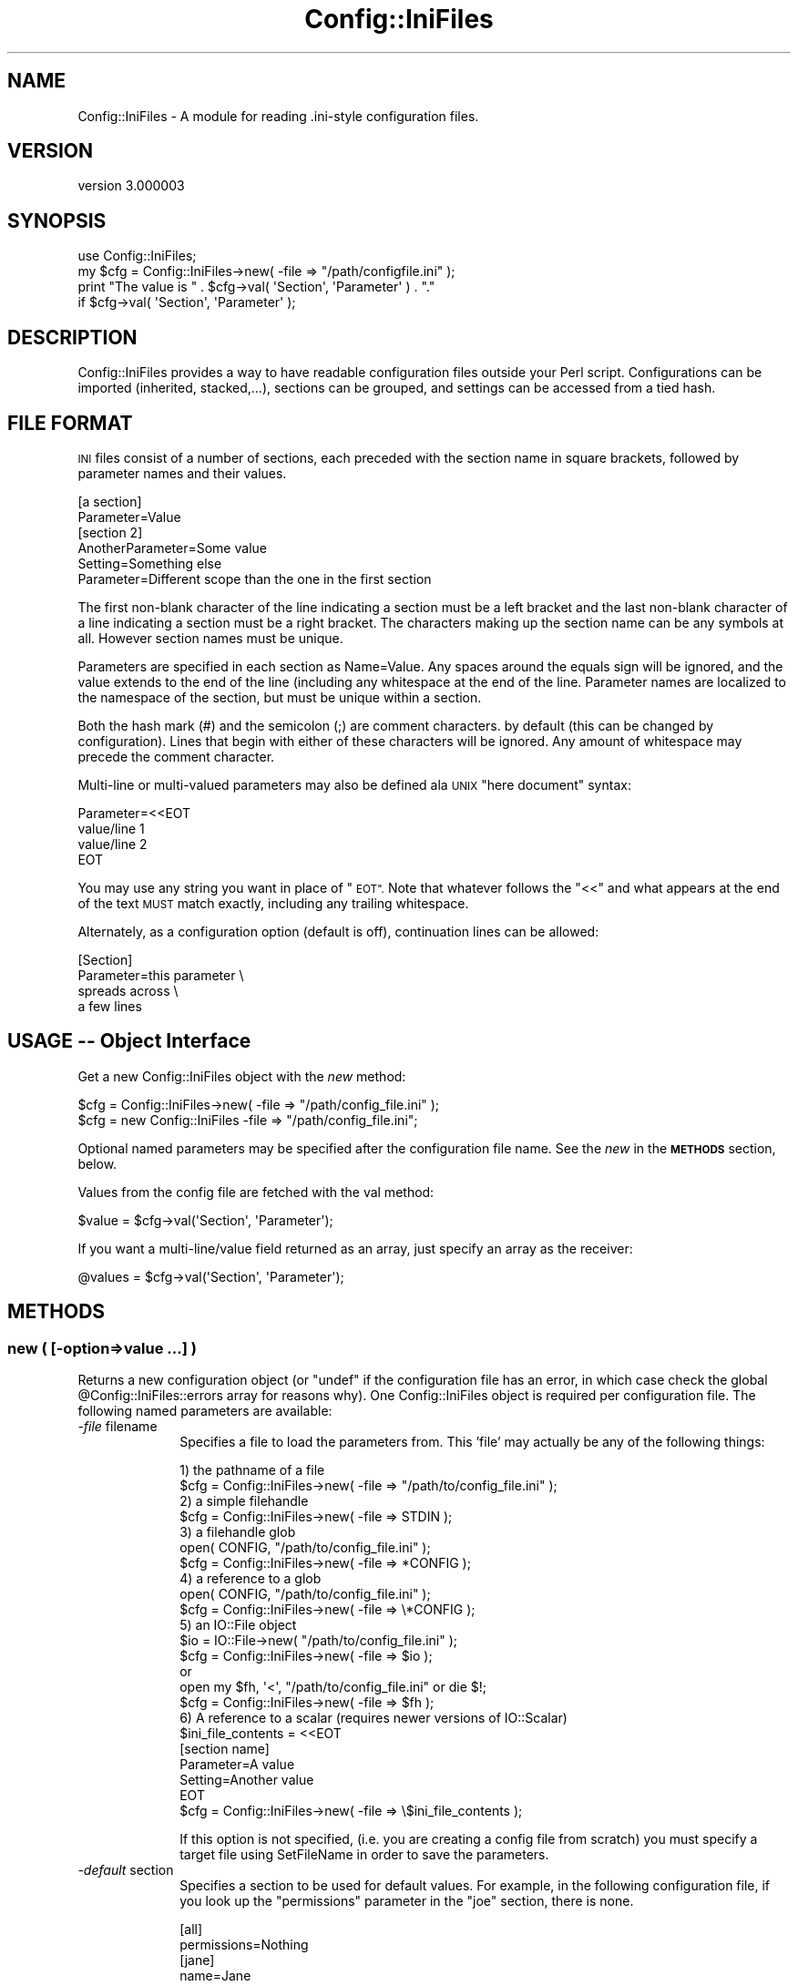 .\" Automatically generated by Pod::Man 4.10 (Pod::Simple 3.35)
.\"
.\" Standard preamble:
.\" ========================================================================
.de Sp \" Vertical space (when we can't use .PP)
.if t .sp .5v
.if n .sp
..
.de Vb \" Begin verbatim text
.ft CW
.nf
.ne \\$1
..
.de Ve \" End verbatim text
.ft R
.fi
..
.\" Set up some character translations and predefined strings.  \*(-- will
.\" give an unbreakable dash, \*(PI will give pi, \*(L" will give a left
.\" double quote, and \*(R" will give a right double quote.  \*(C+ will
.\" give a nicer C++.  Capital omega is used to do unbreakable dashes and
.\" therefore won't be available.  \*(C` and \*(C' expand to `' in nroff,
.\" nothing in troff, for use with C<>.
.tr \(*W-
.ds C+ C\v'-.1v'\h'-1p'\s-2+\h'-1p'+\s0\v'.1v'\h'-1p'
.ie n \{\
.    ds -- \(*W-
.    ds PI pi
.    if (\n(.H=4u)&(1m=24u) .ds -- \(*W\h'-12u'\(*W\h'-12u'-\" diablo 10 pitch
.    if (\n(.H=4u)&(1m=20u) .ds -- \(*W\h'-12u'\(*W\h'-8u'-\"  diablo 12 pitch
.    ds L" ""
.    ds R" ""
.    ds C` ""
.    ds C' ""
'br\}
.el\{\
.    ds -- \|\(em\|
.    ds PI \(*p
.    ds L" ``
.    ds R" ''
.    ds C`
.    ds C'
'br\}
.\"
.\" Escape single quotes in literal strings from groff's Unicode transform.
.ie \n(.g .ds Aq \(aq
.el       .ds Aq '
.\"
.\" If the F register is >0, we'll generate index entries on stderr for
.\" titles (.TH), headers (.SH), subsections (.SS), items (.Ip), and index
.\" entries marked with X<> in POD.  Of course, you'll have to process the
.\" output yourself in some meaningful fashion.
.\"
.\" Avoid warning from groff about undefined register 'F'.
.de IX
..
.nr rF 0
.if \n(.g .if rF .nr rF 1
.if (\n(rF:(\n(.g==0)) \{\
.    if \nF \{\
.        de IX
.        tm Index:\\$1\t\\n%\t"\\$2"
..
.        if !\nF==2 \{\
.            nr % 0
.            nr F 2
.        \}
.    \}
.\}
.rr rF
.\" ========================================================================
.\"
.IX Title "Config::IniFiles 3"
.TH Config::IniFiles 3 "2021-05-28" "perl v5.28.0" "User Contributed Perl Documentation"
.\" For nroff, turn off justification.  Always turn off hyphenation; it makes
.\" way too many mistakes in technical documents.
.if n .ad l
.nh
.SH "NAME"
Config::IniFiles \- A module for reading .ini\-style configuration files.
.SH "VERSION"
.IX Header "VERSION"
version 3.000003
.SH "SYNOPSIS"
.IX Header "SYNOPSIS"
.Vb 4
\&  use Config::IniFiles;
\&  my $cfg = Config::IniFiles\->new( \-file => "/path/configfile.ini" );
\&  print "The value is " . $cfg\->val( \*(AqSection\*(Aq, \*(AqParameter\*(Aq ) . "."
\&    if $cfg\->val( \*(AqSection\*(Aq, \*(AqParameter\*(Aq );
.Ve
.SH "DESCRIPTION"
.IX Header "DESCRIPTION"
Config::IniFiles provides a way to have readable configuration files outside
your Perl script. Configurations can be imported (inherited, stacked,...),
sections can be grouped, and settings can be accessed from a tied hash.
.SH "FILE FORMAT"
.IX Header "FILE FORMAT"
\&\s-1INI\s0 files consist of a number of sections, each preceded with the
section name in square brackets, followed by parameter names and
their values.
.PP
.Vb 2
\&  [a section]
\&  Parameter=Value
\&
\&  [section 2]
\&  AnotherParameter=Some value
\&  Setting=Something else
\&  Parameter=Different scope than the one in the first section
.Ve
.PP
The first non-blank character of the line indicating a section must
be a left bracket and the last non-blank character of a line indicating
a section must be a right bracket. The characters making up the section
name can be any symbols at all. However section names must be unique.
.PP
Parameters are specified in each section as Name=Value.  Any spaces
around the equals sign will be ignored, and the value extends to the
end of the line (including any whitespace at the end of the line.
Parameter names are localized to the namespace of the section, but must
be unique within a section.
.PP
Both the hash mark (#) and the semicolon (;) are comment characters.
by default (this can be changed by configuration). Lines that begin with
either of these characters will be ignored. Any amount of whitespace may
precede the comment character.
.PP
Multi-line or multi-valued parameters may also be defined ala \s-1UNIX\s0
\&\*(L"here document\*(R" syntax:
.PP
.Vb 4
\&  Parameter=<<EOT
\&  value/line 1
\&  value/line 2
\&  EOT
.Ve
.PP
You may use any string you want in place of \*(L"\s-1EOT\*(R".\s0 Note that whatever
follows the \*(L"<<\*(R" and what appears at the end of the text \s-1MUST\s0 match
exactly, including any trailing whitespace.
.PP
Alternately, as a configuration option (default is off), continuation
lines can be allowed:
.PP
.Vb 4
\&  [Section]
\&  Parameter=this parameter \e
\&    spreads across \e
\&    a few lines
.Ve
.SH "USAGE \*(-- Object Interface"
.IX Header "USAGE Object Interface"
Get a new Config::IniFiles object with the \fInew\fR method:
.PP
.Vb 2
\&  $cfg = Config::IniFiles\->new( \-file => "/path/config_file.ini" );
\&  $cfg = new Config::IniFiles \-file => "/path/config_file.ini";
.Ve
.PP
Optional named parameters may be specified after the configuration
file name. See the \fInew\fR in the \fB\s-1METHODS\s0\fR section, below.
.PP
Values from the config file are fetched with the val method:
.PP
.Vb 1
\&  $value = $cfg\->val(\*(AqSection\*(Aq, \*(AqParameter\*(Aq);
.Ve
.PP
If you want a multi\-line/value field returned as an array, just
specify an array as the receiver:
.PP
.Vb 1
\&  @values = $cfg\->val(\*(AqSection\*(Aq, \*(AqParameter\*(Aq);
.Ve
.SH "METHODS"
.IX Header "METHODS"
.SS "new ( [\-option=>value ...] )"
.IX Subsection "new ( [-option=>value ...] )"
Returns a new configuration object (or \*(L"undef\*(R" if the configuration
file has an error, in which case check the global \f(CW@Config::IniFiles::errors\fR
array for reasons why). One Config::IniFiles object is required per configuration
file. The following named parameters are available:
.IP "\fI\-file\fR  filename" 10
.IX Item "-file filename"
Specifies a file to load the parameters from. This 'file' may actually be
any of the following things:
.Sp
.Vb 1
\&  1) the pathname of a file
\&
\&    $cfg = Config::IniFiles\->new( \-file => "/path/to/config_file.ini" );
\&
\&  2) a simple filehandle
\&
\&    $cfg = Config::IniFiles\->new( \-file => STDIN );
\&
\&  3) a filehandle glob
\&
\&    open( CONFIG, "/path/to/config_file.ini" );
\&    $cfg = Config::IniFiles\->new( \-file => *CONFIG );
\&
\&  4) a reference to a glob
\&
\&    open( CONFIG, "/path/to/config_file.ini" );
\&    $cfg = Config::IniFiles\->new( \-file => \e*CONFIG );
\&
\&  5) an IO::File object
\&
\&    $io = IO::File\->new( "/path/to/config_file.ini" );
\&    $cfg = Config::IniFiles\->new( \-file => $io );
\&
\&  or
\&
\&    open my $fh, \*(Aq<\*(Aq, "/path/to/config_file.ini" or die $!;
\&    $cfg = Config::IniFiles\->new( \-file => $fh );
\&
\&  6) A reference to a scalar (requires newer versions of IO::Scalar)
\&
\&    $ini_file_contents = <<EOT
\&    [section name]
\&    Parameter=A value
\&    Setting=Another value
\&    EOT
\&
\&    $cfg = Config::IniFiles\->new( \-file => \e$ini_file_contents );
.Ve
.Sp
If this option is not specified, (i.e. you are creating a config file from scratch)
you must specify a target file using SetFileName in order to save the parameters.
.IP "\fI\-default\fR section" 10
.IX Item "-default section"
Specifies a section to be used for default values. For example, in the
following configuration file, if you look up the \*(L"permissions\*(R" parameter
in the \*(L"joe\*(R" section, there is none.
.Sp
.Vb 2
\&   [all]
\&   permissions=Nothing
\&
\&   [jane]
\&   name=Jane
\&   permissions=Open files
\&
\&   [joe]
\&   name=Joseph
.Ve
.Sp
If you create your Config::IniFiles object with a default section of \*(L"all\*(R" like this:
.Sp
.Vb 1
\&   $cfg = Config::IniFiles\->new( \-file => "file.ini", \-default => "all" );
.Ve
.Sp
Then requesting a value for a \*(L"permissions\*(R" in the [joe] section will
check for a value from [all] before returning undef.
.Sp
.Vb 1
\&   $permissions = $cfg\->val( "joe", "permissions");   // returns "Nothing"
.Ve
.IP "\fI\-fallback\fR section" 10
.IX Item "-fallback section"
Specifies a section to be used for parameters outside a section. Default is none.
Without \-fallback specified (which is the default), reading a configuration file
which has a parameter outside a section will fail. With this set to, say,
\&\*(L"\s-1GENERAL\*(R",\s0 this configuration:
.Sp
.Vb 1
\&   wrong=wronger
\&
\&   [joe]
\&   name=Joseph
.Ve
.Sp
will be assumed as:
.Sp
.Vb 2
\&   [GENERAL]
\&   wrong=wronger
\&
\&   [joe]
\&   name=Joseph
.Ve
.Sp
Note that Config::IniFiles will also omit the fallback section header when
outputting such configuration.
.IP "\fI\-nocase\fR 0|1" 10
.IX Item "-nocase 0|1"
Set \-nocase => 1 to handle the config file in a case-insensitive
manner (case in values is preserved, however).  By default, config
files are case-sensitive (i.e., a section named 'Test' is not the same
as a section named 'test').  Note that there is an added overhead for
turning off case sensitivity.
.IP "\fI\-import\fR object" 10
.IX Item "-import object"
This allows you to import or inherit existing setting from another
Config::IniFiles object. When importing settings from another object,
sections with the same name will be merged and parameters that are
defined in both the imported object and the \fI\-file\fR will take the
value of given in the \fI\-file\fR.
.Sp
If a \fI\-default\fR section is also given on this call, and it does not
coincide with the default of the imported object, the new default
section will be used instead. If no \fI\-default\fR section is given,
then the default of the imported object will be used.
.IP "\fI\-allowcontinue\fR 0|1" 10
.IX Item "-allowcontinue 0|1"
Set \-allowcontinue => 1 to enable continuation lines in the config file.
i.e. if a line ends with a backslash \f(CW\*(C`\e\*(C'\fR, then the following line is
appended to the parameter value, dropping the backslash and the newline
character(s).
.Sp
Default behavior is to keep a trailing backslash \f(CW\*(C`\e\*(C'\fR as a parameter
value. Note that continuation cannot be mixed with the \*(L"here\*(R" value
syntax.
.IP "\fI\-allowempty\fR 0|1" 10
.IX Item "-allowempty 0|1"
If set to 1, then empty files are allowed at ReadConfig
time. If set to 0 (the default), an empty configuration file is considered
an error.
.IP "\fI\-negativedeltas\fR 0|1" 10
.IX Item "-negativedeltas 0|1"
If set to 1 (the default if importing this object from another one),
parses and honors lines of the following form in the configuration
file:
.Sp
.Vb 1
\&  ; [somesection] is deleted
.Ve
.Sp
or
.Sp
.Vb 2
\&  [inthissection]
\&  ; thisparameter is deleted
.Ve
.Sp
If set to 0 (the default if not importing), these comments are treated
like ordinary ones.
.Sp
The WriteConfig1)> form will output such
comments to indicate deleted sections or parameters. This way,
reloading a delta file using the same imported object produces the
same results in memory again. See \*(L" \s-1DELTA FEATURES\*(R"\s0 in \s-1IMPORT\s0  for more
details.
.IP "\fI\-commentchar\fR 'char'" 10
.IX Item "-commentchar 'char'"
The default comment character is \f(CW\*(C`#\*(C'\fR. You may change this by specifying
this option to another character. This can be any character except
alphanumeric characters, square brackets or the \*(L"equal\*(R" sign.
.IP "\fI\-allowedcommentchars\fR 'chars'" 10
.IX Item "-allowedcommentchars 'chars'"
Allowed default comment characters are \f(CW\*(C`#\*(C'\fR and \f(CW\*(C`;\*(C'\fR. By specifying this
option you may change the range of characters that are used to denote a
comment line to include any set of characters
.Sp
Note: that the character specified by \fB\-commentchar\fR (see above) is
\&\fIalways\fR part of the allowed comment characters.
.Sp
Note 2: The given string is evaluated as a regular expression character
class, so '\e' must be escaped if you wish to use it.
.IP "\fI\-reloadwarn\fR 0|1" 10
.IX Item "-reloadwarn 0|1"
Set \-reloadwarn => 1 to enable a warning message (output to \s-1STDERR\s0)
whenever the config file is reloaded.  The reload message is of the
form:
.Sp
.Vb 1
\&  PID <PID> reloading config file <file> at YYYY.MM.DD HH:MM:SS
.Ve
.Sp
Default behavior is to not warn (i.e. \-reloadwarn => 0).
.Sp
This is generally only useful when using Config::IniFiles in a server
or daemon application. The application is still responsible for determining
when the object is to be reloaded.
.IP "\fI\-nomultiline\fR 0|1" 10
.IX Item "-nomultiline 0|1"
Set \-nomultiline => 1 to output multi-valued parameter as:
.Sp
.Vb 2
\& param=value1
\& param=value2
.Ve
.Sp
instead of the default:
.Sp
.Vb 4
\& param=<<EOT
\& value1
\& value2
\& EOT
.Ve
.Sp
As the latter might not be compatible with all applications.
.IP "\fI\-handle_trailing_comment\fR 0|1" 10
.IX Item "-handle_trailing_comment 0|1"
Set \-handle_trailing_comment => 1 to enable support of parameter trailing
comments.
.Sp
For example, if we have a parameter line like this:
.Sp
.Vb 1
\& param1=value1;comment1
.Ve
.Sp
by default, handle_trailing_comment will be set to \fB0\fR, and we will get
\&\fIvalue1;comment1\fR as the value of \fIparam1\fR. If we have
\&\-handle_trailing_comment set to \fB1\fR, then we will get \fIvalue1\fR
as the value for \fIparam1\fR, and \fIcomment1\fR as the trailing comment of
\&\fIparam1\fR.
.Sp
Set and get methods for trailing comments are provided as
\&\*(L"SetParameterTrailingComment\*(R" and \*(L"GetParameterTrailingComment\*(R".
.IP "\fI\-php_compat\fR 0|1" 10
.IX Item "-php_compat 0|1"
Set \-php_compat => 1 to enable support for \s-1PHP\s0 like configfiles.
.Sp
The differences between parse_ini_file and Config::IniFiles are:
.Sp
.Vb 5
\& # parse_ini_file
\& [group]
\& val1="value"
\& val2[]=1
\& val2[]=2
\&
\& vs
\&
\& # Config::IniFiles
\& [group]
\& val1=value
\& val2=1
\& val2=2
.Ve
.Sp
This option only affect parsing, not writing new configfiles.
.Sp
Some features from parse_ini_file are not compatible:
.Sp
.Vb 3
\& [group]
\& val1="val"\*(Aque\*(Aq
\& val1[key]=1
.Ve
.ie n .SS "val ($section, $parameter [, $default] )"
.el .SS "val ($section, \f(CW$parameter\fP [, \f(CW$default\fP] )"
.IX Subsection "val ($section, $parameter [, $default] )"
Returns the value of the specified parameter (\f(CW$parameter\fR) in section
\&\f(CW$section\fR, returns undef (or \f(CW$default\fR if specified) if no section or
no parameter for the given section exists.
.PP
If you want a multi\-line/value field returned as an array, just
specify an array as the receiver:
.PP
.Vb 1
\&  @values = $cfg\->val(\*(AqSection\*(Aq, \*(AqParameter\*(Aq);
.Ve
.PP
A multi\-line/value field that is returned in a scalar context will be
joined using $/ (input record separator, default is \en) if defined,
otherwise the values will be joined using \en.
.ie n .SS "exists($section, $parameter)"
.el .SS "exists($section, \f(CW$parameter\fP)"
.IX Subsection "exists($section, $parameter)"
True if and only if there exists a section \f(CW$section\fR, with
a parameter \f(CW$parameter\fR inside, not counting default values.
.ie n .SS "push ($section, $parameter, $value, [ $value2, ...])"
.el .SS "push ($section, \f(CW$parameter\fP, \f(CW$value\fP, [ \f(CW$value2\fP, ...])"
.IX Subsection "push ($section, $parameter, $value, [ $value2, ...])"
Pushes new values at the end of existing value(s) of parameter
\&\f(CW$parameter\fR in section \f(CW$section\fR.  See below for methods to write
the new configuration back out to a file.
.PP
You may not set a parameter that didn't exist in the original
configuration file.  \fBpush\fR will return \fIundef\fR if this is
attempted. See \fBnewval\fR below to do this. Otherwise, it returns 1.
.ie n .SS "setval ($section, $parameter, $value, [ $value2, ... ])"
.el .SS "setval ($section, \f(CW$parameter\fP, \f(CW$value\fP, [ \f(CW$value2\fP, ... ])"
.IX Subsection "setval ($section, $parameter, $value, [ $value2, ... ])"
Sets the value of parameter \f(CW$parameter\fR in section \f(CW$section\fR to
\&\f(CW$value\fR (or to a set of values).  See below for methods to write
the new configuration back out to a file.
.PP
You may not set a parameter that didn't exist in the original
configuration file.  \fBsetval\fR will return \fIundef\fR if this is
attempted. See \fBnewval\fR below to do this. Otherwise, it returns 1.
.ie n .SS "newval($section, $parameter, $value [, $value2, ...])"
.el .SS "newval($section, \f(CW$parameter\fP, \f(CW$value\fP [, \f(CW$value2\fP, ...])"
.IX Subsection "newval($section, $parameter, $value [, $value2, ...])"
Assigns a new value, \f(CW$value\fR (or set of values) to the
parameter \f(CW$parameter\fR in section \f(CW$section\fR in the configuration
file.
.ie n .SS "delval($section, $parameter)"
.el .SS "delval($section, \f(CW$parameter\fP)"
.IX Subsection "delval($section, $parameter)"
Deletes the specified parameter from the configuration file
.SS "ReadConfig"
.IX Subsection "ReadConfig"
Forces the configuration file to be re-read. Returns undef if the
file can not be opened, no filename was defined (with the \f(CW\*(C`\-file\*(C'\fR
option) when the object was constructed, or an error occurred while
reading.
.PP
If an error occurs while parsing the \s-1INI\s0 file the \f(CW@Config::IniFiles::errors\fR
array will contain messages that might help you figure out where the
problem is in the file.
.SS "Sections"
.IX Subsection "Sections"
Returns an array containing section names in the configuration file.
If the \fInocase\fR option was turned on when the config object was
created, the section names will be returned in lowercase.
.ie n .SS "SectionExists ( $sect_name )"
.el .SS "SectionExists ( \f(CW$sect_name\fP )"
.IX Subsection "SectionExists ( $sect_name )"
Returns 1 if the specified section exists in the \s-1INI\s0 file, 0 otherwise (undefined if section_name is not defined).
.ie n .SS "AddSection ( $sect_name )"
.el .SS "AddSection ( \f(CW$sect_name\fP )"
.IX Subsection "AddSection ( $sect_name )"
Ensures that the named section exists in the \s-1INI\s0 file. If the section already
exists, nothing is done. In this case, the \*(L"new\*(R" section will possibly contain
data already.
.PP
If you really need to have a new section with no parameters in it, check that
the name that you're adding isn't in the list of sections already.
.ie n .SS "DeleteSection ( $sect_name )"
.el .SS "DeleteSection ( \f(CW$sect_name\fP )"
.IX Subsection "DeleteSection ( $sect_name )"
Completely removes the entire section from the configuration.
.ie n .SS "RenameSection ( $old_section_name, $new_section_name, $include_groupmembers)"
.el .SS "RenameSection ( \f(CW$old_section_name\fP, \f(CW$new_section_name\fP, \f(CW$include_groupmembers\fP)"
.IX Subsection "RenameSection ( $old_section_name, $new_section_name, $include_groupmembers)"
Renames a section if it does not already exist, optionally including groupmembers
.ie n .SS "CopySection ( $old_section_name, $new_section_name, $include_groupmembers)"
.el .SS "CopySection ( \f(CW$old_section_name\fP, \f(CW$new_section_name\fP, \f(CW$include_groupmembers\fP)"
.IX Subsection "CopySection ( $old_section_name, $new_section_name, $include_groupmembers)"
Copies one section to another optionally including groupmembers
.SS "Parameters ($sect_name)"
.IX Subsection "Parameters ($sect_name)"
Returns an array containing the parameters contained in the specified
section.
.SS "Groups"
.IX Subsection "Groups"
Returns an array containing the names of available groups.
.PP
Groups are specified in the config file as new sections of the form
.PP
.Vb 1
\&  [GroupName MemberName]
.Ve
.PP
This is useful for building up lists.  Note that parameters within a
\&\*(L"member\*(R" section are referenced normally (i.e., the section name is
still \*(L"Groupname Membername\*(R", including the space) \- the concept of
Groups is to aid people building more complex configuration files.
.ie n .SS "SetGroupMember ( $sect )"
.el .SS "SetGroupMember ( \f(CW$sect\fP )"
.IX Subsection "SetGroupMember ( $sect )"
Makes sure that the specified section is a member of the appropriate group.
.PP
Only intended for use in newval.
.ie n .SS "RemoveGroupMember ( $sect )"
.el .SS "RemoveGroupMember ( \f(CW$sect\fP )"
.IX Subsection "RemoveGroupMember ( $sect )"
Makes sure that the specified section is no longer a member of the
appropriate group. Only intended for use in DeleteSection.
.SS "GroupMembers ($group)"
.IX Subsection "GroupMembers ($group)"
Returns an array containing the members of specified \f(CW$group\fR. Each element
of the array is a section name. For example, given the sections
.PP
.Vb 2
\&  [Group Element 1]
\&  ...
\&
\&  [Group Element 2]
\&  ...
.Ve
.PP
GroupMembers would return (\*(L"Group Element 1\*(R", \*(L"Group Element 2\*(R").
.SS "SetWriteMode ($mode)"
.IX Subsection "SetWriteMode ($mode)"
Sets the mode (permissions) to use when writing the \s-1INI\s0 file.
.PP
\&\f(CW$mode\fR must be a string representation of the octal mode.
.SS "GetWriteMode ($mode)"
.IX Subsection "GetWriteMode ($mode)"
Gets the current mode (permissions) to use when writing the \s-1INI\s0 file.
.PP
\&\f(CW$mode\fR is a string representation of the octal mode.
.ie n .SS "WriteConfig ($filename [, %options])"
.el .SS "WriteConfig ($filename [, \f(CW%options\fP])"
.IX Subsection "WriteConfig ($filename [, %options])"
Writes out a new copy of the configuration file.  A temporary file
is written out and then renamed to the specified filename.  Also see
\&\fB\s-1BUGS\s0\fR below.
.PP
If \f(CW\*(C`\-delta\*(C'\fR is set to a true value in \f(CW%options\fR, and this object was
imported from another (see \*(L"new\*(R"), only the differences between this
object and the imported one will be recorded. Negative deltas will be
encoded into comments, so that a subsequent invocation of \fI\f(BInew()\fI\fR
with the same imported object produces the same results (see the
\&\fI\-negativedeltas\fR option in \*(L"new\*(R").
.PP
\&\f(CW%options\fR is not required.
.PP
Returns true on success, \f(CW\*(C`undef\*(C'\fR on failure.
.SS "RewriteConfig"
.IX Subsection "RewriteConfig"
Same as WriteConfig, but specifies that the original configuration
file should be rewritten.
.SS "GetFileName"
.IX Subsection "GetFileName"
Returns the filename associated with this \s-1INI\s0 file.
.PP
If no filename has been specified, returns undef.
.SS "SetFileName ($filename)"
.IX Subsection "SetFileName ($filename)"
If you created the Config::IniFiles object without initialising from
a file, or if you just want to change the name of the file to use for
ReadConfig/RewriteConfig from now on, use this method.
.PP
Returns \f(CW$filename\fR if that was a valid name, undef otherwise.
.ie n .SS "$ini\->OutputConfigToFileHandle($fh, $delta)"
.el .SS "\f(CW$ini\fP\->OutputConfigToFileHandle($fh, \f(CW$delta\fP)"
.IX Subsection "$ini->OutputConfigToFileHandle($fh, $delta)"
Writes OutputConfig to the \f(CW$fh\fR filehandle. \f(CW$delta\fR should be set to 1
1 if writing only delta. This is a newer and safer version of
\&\f(CW\*(C`OutputConfig()\*(C'\fR and one is encouraged to use it instead.
.ie n .SS "$ini\->OutputConfig($delta)"
.el .SS "\f(CW$ini\fP\->OutputConfig($delta)"
.IX Subsection "$ini->OutputConfig($delta)"
Writes OutputConfig to \s-1STDOUT.\s0 Use \fBselect()\fR to redirect \s-1STDOUT\s0 to
the output target before calling this function. Optional argument
should be set to 1 if writing only a delta. Also see OutputConfigToFileHandle
.ie n .SS "SetSectionComment($section, @comment)"
.el .SS "SetSectionComment($section, \f(CW@comment\fP)"
.IX Subsection "SetSectionComment($section, @comment)"
Sets the comment for section \f(CW$section\fR to the lines contained in \f(CW@comment\fR.
.PP
Each comment line will be prepended with the comment character (default
is \f(CW\*(C`#\*(C'\fR) if it doesn't already have a comment character (ie: if the
line does not start with whitespace followed by an allowed comment
character, default is \f(CW\*(C`#\*(C'\fR and \f(CW\*(C`;\*(C'\fR).
.PP
To clear a section comment, use DeleteSectionComment ($section)
.SS "GetSectionComment ($section)"
.IX Subsection "GetSectionComment ($section)"
Returns a list of lines, being the comment attached to section \f(CW$section\fR. In
scalar context, returns a string containing the lines of the comment separated
by newlines.
.PP
The lines are presented as-is, with whatever comment character was originally
used on that line.
.SS "DeleteSectionComment ($section)"
.IX Subsection "DeleteSectionComment ($section)"
Removes the comment for the specified section.
.ie n .SS "SetParameterComment ($section, $parameter, @comment)"
.el .SS "SetParameterComment ($section, \f(CW$parameter\fP, \f(CW@comment\fP)"
.IX Subsection "SetParameterComment ($section, $parameter, @comment)"
Sets the comment attached to a particular parameter.
.PP
Any line of \f(CW@comment\fR that does not have a comment character will be
prepended with one. See \*(L"SetSectionComment($section, \f(CW@comment\fR)\*(R" above
.ie n .SS "GetParameterComment ($section, $parameter)"
.el .SS "GetParameterComment ($section, \f(CW$parameter\fP)"
.IX Subsection "GetParameterComment ($section, $parameter)"
Gets the comment attached to a parameter. In list context returns all
comments \- in scalar context returns them joined by newlines.
.ie n .SS "DeleteParameterComment ($section, $parameter)"
.el .SS "DeleteParameterComment ($section, \f(CW$parameter\fP)"
.IX Subsection "DeleteParameterComment ($section, $parameter)"
Deletes the comment attached to a parameter.
.ie n .SS "GetParameterEOT ($section, $parameter)"
.el .SS "GetParameterEOT ($section, \f(CW$parameter\fP)"
.IX Subsection "GetParameterEOT ($section, $parameter)"
Accessor method for the \s-1EOT\s0 text (in fact, style) of the specified parameter. If any text is used as an \s-1EOT\s0 mark, this will be returned. If the parameter was not recorded using \s-1HERE\s0 style multiple lines, GetParameterEOT returns undef.
.ie n .SS "$cfg\->SetParameterEOT ($section, $parameter, $EOT)"
.el .SS "\f(CW$cfg\fP\->SetParameterEOT ($section, \f(CW$parameter\fP, \f(CW$EOT\fP)"
.IX Subsection "$cfg->SetParameterEOT ($section, $parameter, $EOT)"
Accessor method for the \s-1EOT\s0 text for the specified parameter. Sets the \s-1HERE\s0 style marker text to the value \f(CW$EOT\fR. Once the \s-1EOT\s0 text is set, that parameter will be saved in \s-1HERE\s0 style.
.PP
To un-set the \s-1EOT\s0 text, use DeleteParameterEOT ($section, \f(CW$parameter\fR).
.ie n .SS "DeleteParameterEOT ($section, $parameter)"
.el .SS "DeleteParameterEOT ($section, \f(CW$parameter\fP)"
.IX Subsection "DeleteParameterEOT ($section, $parameter)"
Removes the \s-1EOT\s0 marker for the given section and parameter.
When writing a configuration file, if no \s-1EOT\s0 marker is defined
then \*(L"\s-1EOT\*(R"\s0 is used.
.ie n .SS "SetParameterTrailingComment ($section, $parameter, $cmt)"
.el .SS "SetParameterTrailingComment ($section, \f(CW$parameter\fP, \f(CW$cmt\fP)"
.IX Subsection "SetParameterTrailingComment ($section, $parameter, $cmt)"
Set the end trailing comment for the given section and parameter.
If there is a old comment for the parameter, it will be
overwritten by the new one.
.PP
If there is a new parameter trailing comment to be added, the
value should be added first.
.ie n .SS "GetParameterTrailingComment ($section, $parameter)"
.el .SS "GetParameterTrailingComment ($section, \f(CW$parameter\fP)"
.IX Subsection "GetParameterTrailingComment ($section, $parameter)"
An accessor method to read the trailing comment after the parameter.
The trailing comment will be returned if there is one. A null string
will be returned if the parameter exists but there is no comment for it.
otherwise, undef will be returned.
.SS "Delete"
.IX Subsection "Delete"
Deletes the entire configuration file in memory.
.SH "USAGE \*(-- Tied Hash"
.IX Header "USAGE Tied Hash"
.ie n .SS "tie %ini, 'Config::IniFiles', (\-file=>$filename, [\-option=>value ...] )"
.el .SS "tie \f(CW%ini\fP, 'Config::IniFiles', (\-file=>$filename, [\-option=>value ...] )"
.IX Subsection "tie %ini, 'Config::IniFiles', (-file=>$filename, [-option=>value ...] )"
Using \f(CW\*(C`tie\*(C'\fR, you can tie a hash to a \fBConfig::IniFiles\fR object. This creates a new
object which you can access through your hash, so you use this instead of the
\&\fBnew\fR method. This actually creates a hash of hashes to access the values in
the \s-1INI\s0 file. The options you provide through \f(CW\*(C`tie\*(C'\fR are the same as given for
the \fBnew\fR method, above.
.PP
Here's an example:
.PP
.Vb 1
\&  use Config::IniFiles;
\&
\&  my %ini;
\&  tie %ini, \*(AqConfig::IniFiles\*(Aq, ( \-file => "/path/configfile.ini" );
\&
\&  print "We have $ini{Section}{Parameter}." if $ini{Section}{Parameter};
.Ve
.PP
Accessing and using the hash works just like accessing a regular hash and
many of the object methods are made available through the hash interface.
.PP
For those methods that do not coincide with the hash paradigm, you can use
the Perl \f(CW\*(C`tied\*(C'\fR function to get at the underlying object tied to the hash
and call methods on that object. For example, to write the hash out to a new
ini file, you would do something like this:
.PP
.Vb 2
\&  tied( %ini )\->WriteConfig( "/newpath/newconfig.ini" ) ||
\&    die "Could not write settings to new file.";
.Ve
.ie n .SS "$val = $ini{$section}{$parameter}"
.el .SS "\f(CW$val\fP = \f(CW$ini\fP{$section}{$parameter}"
.IX Subsection "$val = $ini{$section}{$parameter}"
Returns the value of \f(CW$parameter\fR in \f(CW$section\fR.
.PP
Multiline values accessed through a hash will be returned
as a list in list context and a concatenated value in scalar
context.
.ie n .SS "$ini{$section}{$parameter} = $value;"
.el .SS "\f(CW$ini\fP{$section}{$parameter} = \f(CW$value\fP;"
.IX Subsection "$ini{$section}{$parameter} = $value;"
Sets the value of \f(CW$parameter\fR in \f(CW$section\fR to \f(CW$value\fR.
.PP
To set a multiline or multi-value parameter just assign an
array reference to the hash entry, like this:
.PP
.Vb 1
\& $ini{$section}{$parameter} = [$value1, $value2, ...];
.Ve
.PP
If the parameter did not exist in the original file, it will
be created. However, Perl does not seem to extend autovivification
to tied hashes. That means that if you try to say
.PP
.Vb 1
\&  $ini{new_section}{new_paramters} = $val;
.Ve
.PP
and the section 'new_section' does not exist, then Perl won't
properly create it. In order to work around this you will need
to create a hash reference in that section and then assign the
parameter value. Something like this should do nicely:
.PP
.Vb 2
\&  $ini{new_section} = {};
\&  $ini{new_section}{new_paramters} = $val;
.Ve
.ie n .SS "%hash = %{$ini{$section}}"
.el .SS "\f(CW%hash\fP = %{$ini{$section}}"
.IX Subsection "%hash = %{$ini{$section}}"
Using the tie interface, you can copy whole sections of the
ini file into another hash. Note that this makes a copy of
the entire section. The new hash in no longer tied to the
ini file, In particular, this means \-default and \-nocase
settings will not apply to \f(CW%hash\fR.
.ie n .SS "$ini{$section} = {}; %{$ini{$section}} = %parameters;"
.el .SS "\f(CW$ini\fP{$section} = {}; %{$ini{$section}} = \f(CW%parameters\fP;"
.IX Subsection "$ini{$section} = {}; %{$ini{$section}} = %parameters;"
Through the hash interface, you have the ability to replace
the entire section with a new set of parameters. This call
will fail, however, if the argument passed in \s-1NOT\s0 a hash
reference. You must use both lines, as shown above so that
Perl recognizes the section as a hash reference context
before COPYing over the values from your \f(CW%parameters\fR hash.
.ie n .SS "delete $ini{$section}{$parameter}"
.el .SS "delete \f(CW$ini\fP{$section}{$parameter}"
.IX Subsection "delete $ini{$section}{$parameter}"
When tied to a hash, you can use the Perl \f(CW\*(C`delete\*(C'\fR function
to completely remove a parameter from a section.
.ie n .SS "delete $ini{$section}"
.el .SS "delete \f(CW$ini\fP{$section}"
.IX Subsection "delete $ini{$section}"
The tied interface also allows you to delete an entire
section from the ini file using the Perl \f(CW\*(C`delete\*(C'\fR function.
.ie n .SS "%ini = ();"
.el .SS "\f(CW%ini\fP = ();"
.IX Subsection "%ini = ();"
If you really want to delete \fBall\fR the items in the ini file, this
will do it. Of course, the changes won't be written to the actual
file unless you call \fBRewriteConfig\fR on the object tied to the hash.
.SS "Parameter names"
.IX Subsection "Parameter names"
.ie n .IP "my @keys = keys %{$ini{$section}}" 4
.el .IP "my \f(CW@keys\fR = keys %{$ini{$section}}" 4
.IX Item "my @keys = keys %{$ini{$section}}"
.PD 0
.ie n .IP "while (($k, $v) = each %{$ini{$section}}) {...}" 4
.el .IP "while (($k, \f(CW$v\fR) = each %{$ini{$section}}) {...}" 4
.IX Item "while (($k, $v) = each %{$ini{$section}}) {...}"
.ie n .IP "if( exists %{$ini{$section}}, $parameter ) {...}" 4
.el .IP "if( exists %{$ini{$section}}, \f(CW$parameter\fR ) {...}" 4
.IX Item "if( exists %{$ini{$section}}, $parameter ) {...}"
.PD
.PP
When tied to a hash, you use the Perl \f(CW\*(C`keys\*(C'\fR and \f(CW\*(C`each\*(C'\fR
functions to iteratively list the parameters (\f(CW\*(C`keys\*(C'\fR) or
parameters and their values (\f(CW\*(C`each\*(C'\fR) in a given section.
.PP
You can also use the Perl \f(CW\*(C`exists\*(C'\fR function to see if a
parameter is defined in a given section.
.PP
Note that none of these will return parameter names that
are part of the default section (if set), although accessing
an unknown parameter in the specified section will return a
value from the default section if there is one.
.SS "Section names"
.IX Subsection "Section names"
.ie n .IP "foreach( keys %ini ) {...}" 4
.el .IP "foreach( keys \f(CW%ini\fR ) {...}" 4
.IX Item "foreach( keys %ini ) {...}"
.PD 0
.ie n .IP "while (($k, $v) = each %ini) {...}" 4
.el .IP "while (($k, \f(CW$v\fR) = each \f(CW%ini\fR) {...}" 4
.IX Item "while (($k, $v) = each %ini) {...}"
.ie n .IP "if( exists %ini, $section ) {...}" 4
.el .IP "if( exists \f(CW%ini\fR, \f(CW$section\fR ) {...}" 4
.IX Item "if( exists %ini, $section ) {...}"
.PD
.PP
When tied to a hash, you use the Perl \f(CW\*(C`keys\*(C'\fR and \f(CW\*(C`each\*(C'\fR
functions to iteratively list the sections in the ini file.
.PP
You can also use the Perl \f(CW\*(C`exists\*(C'\fR function to see if a
section is defined in the file.
.SH "IMPORT / DELTA FEATURES"
.IX Header "IMPORT / DELTA FEATURES"
The \fI\-import\fR option to \*(L"new\*(R" allows one to stack one
\&\fIConfig::IniFiles\fR object on top of another (which might be itself
stacked in turn and so on recursively, but this is beyond the
point). The effect, as briefly explained in \*(L"new\*(R", is that the
fields appearing in the composite object will be a superposition of
those coming from the ``original'' one and the lines coming from the
file, the latter taking precedence. For example, let's say that
\&\f(CW$master\fR and \f(CW\*(C`overlay\*(C'\fR were created like this:
.PP
.Vb 3
\&   my $master  = Config::IniFiles\->new(\-file => "master.ini");
\&   my $overlay = Config::IniFiles\->new(\-file => "overlay.ini",
\&            \-import => $master);
.Ve
.PP
If the contents of \f(CW\*(C`master.ini\*(C'\fR and \f(CW\*(C`overlay.ini\*(C'\fR are respectively
.PP
.Vb 4
\&   ; master.ini
\&   [section1]
\&   arg0=unchanged from master.ini
\&   arg1=val1
\&
\&   [section2]
\&   arg2=val2
.Ve
.PP
and
.PP
.Vb 3
\&   ; overlay.ini
\&   [section1]
\&   arg1=overridden
.Ve
.PP
Then \f(CW\*(C`$overlay\->val("section1", "arg1")\*(C'\fR is \*(L"overridden\*(R", while
\&\f(CW\*(C`$overlay\->val("section1", "arg0")\*(C'\fR is \*(L"unchanged from
master.ini\*(R".
.PP
This feature may be used to ship a ``global defaults'' configuration
file for a Perl application, that can be overridden piecewise by a
much shorter, per-site configuration file. Assuming UNIX-style path
names, this would be done like this:
.PP
.Vb 6
\&   my $defaultconfig = Config::IniFiles\->new
\&       (\-file => "/usr/share/myapp/myapp.ini.default");
\&   my $config = Config::IniFiles\->new
\&       (\-file => "/etc/myapp.ini", \-import => $defaultconfig);
\&   # Now use $config and forget about $defaultconfig in the rest of
\&   # the program
.Ve
.PP
Starting with version 2.39, \fIConfig::IniFiles\fR also provides features
to keep the importing / per-site configuration file small, by only
saving those options that were modified by the running program. That
is, if one calls
.PP
.Vb 3
\&   $overlay\->setval("section1", "arg1", "anotherval");
\&   $overlay\->newval("section3", "arg3", "val3");
\&   $overlay\->WriteConfig(\*(Aqoverlay.ini\*(Aq, \-delta=>1);
.Ve
.PP
\&\f(CW\*(C`overlay.ini\*(C'\fR would now contain
.PP
.Vb 3
\&   ; overlay.ini
\&   [section1]
\&   arg1=anotherval
\&
\&   [section3]
\&   arg3=val3
.Ve
.PP
This is called a \fIdelta file\fR (see \*(L"WriteConfig\*(R"). The untouched
[section2] and arg0 do not appear, and the config file is therefore
shorter; while of course, reloading the configuration into \f(CW$master\fR
and \f(CW$overlay\fR, either through \f(CW\*(C`$overlay\->ReadConfig()\*(C'\fR or through
the same code as above (e.g. when application restarts), would yield
exactly the same result had the overlay object been saved in whole to
the file system.
.PP
The only problem with this delta technique is one cannot delete the
default values in the overlay configuration file, only change
them. This is solved by a file format extension, enabled by the
\&\fI\-negativedeltas\fR option to \*(L"new\*(R": if, say, one would delete
parameters like this,
.PP
.Vb 3
\&   $overlay\->DeleteSection("section2");
\&   $overlay\->delval("section1", "arg0");
\&   $overlay\->WriteConfig(\*(Aqoverlay.ini\*(Aq, \-delta=>1);
.Ve
.PP
The \fIoverlay.ini\fR file would now read:
.PP
.Vb 4
\&   ; overlay.ini
\&   [section1]
\&   ; arg0 is deleted
\&   arg1=anotherval
\&
\&   ; [section2] is deleted
\&
\&   [section3]
\&   arg3=val3
.Ve
.PP
Assuming \f(CW$overlay\fR was later re-read with \f(CW\*(C`\-negativedeltas => 1\*(C'\fR,
the parser would interpret the deletion comments to yield the correct
result, that is, [section2] and arg0 would cease to exist in the
\&\f(CW$overlay\fR object.
.SH "DIAGNOSTICS"
.IX Header "DIAGNOSTICS"
.ie n .SS "@Config::IniFiles::errors"
.el .SS "\f(CW@Config::IniFiles::errors\fP"
.IX Subsection "@Config::IniFiles::errors"
Contains a list of errors encountered while parsing the configuration
file.  If the \fInew\fR method returns \fBundef\fR, check the value of this
to find out what's wrong.  This value is reset each time a config file
is read.
.SH "BUGS"
.IX Header "BUGS"
.IP "\(bu" 3
The output from [Re]WriteConfig/OutputConfig might not be as pretty as
it can be.  Comments are tied to whatever was immediately below them.
And case is not preserved for Section and Parameter names if the \-nocase
option was used.
.IP "\(bu" 3
No locking is done by [Re]WriteConfig.  When writing servers, take
care that only the parent ever calls this, and consider making your
own backup.
.SH "Data Structure"
.IX Header "Data Structure"
Note that this is only a reference for the package maintainers \- one of the
upcoming revisions to this package will include a total clean up of the
data structure.
.PP
.Vb 10
\&  $iniconf\->{cf} = "config_file_name"
\&          \->{startup_settings} = \e%orginal_object_parameters
\&          \->{imported} = $object WHERE $object\->isa("Config::IniFiles")
\&          \->{nocase} = 0
\&          \->{reloadwarn} = 0
\&          \->{sects} = \e@sections
\&          \->{mysects} = \e@sections
\&          \->{sCMT}{$sect} = \e@comment_lines
\&          \->{group}{$group} = \e@group_members
\&          \->{parms}{$sect} = \e@section_parms
\&          \->{myparms}{$sect} = \e@section_parms
\&          \->{EOT}{$sect}{$parm} = "end of text string"
\&          \->{pCMT}{$sect}{$parm} = \e@comment_lines
\&          \->{v}{$sect}{$parm} = $value   OR  \e@values
\&          \->{e}{$sect} = 1 OR does not exist
\&          \->{mye}{$sect} = 1 OR does not exists
.Ve
.SH "AUTHOR and ACKNOWLEDGEMENTS"
.IX Header "AUTHOR and ACKNOWLEDGEMENTS"
The original code was written by Scott Hutton.
Then handled for a time by Rich Bowen (thanks!),
and was later managed by Jeremy Wadsack (thanks!),
and now is managed by Shlomi Fish ( <http://www.shlomifish.org/> )
with many contributions from various other people.
.PP
In particular, special thanks go to (in roughly chronological order):
.PP
Bernie Cosell, Alan Young, Alex Satrapa, Mike Blazer, Wilbert van de Pieterman,
Steve Campbell, Robert Konigsberg, Scott Dellinger, R. Bernstein,
Daniel Winkelmann, Pires Claudio, Adrian Phillips,
Marek Rouchal, Luc St Louis, Adam Fischler, Kay Röpke, Matt Wilson,
Raviraj Murdeshwar and Slaven Rezic, Florian Pfaff
.PP
Geez, that's a lot of people. And apologies to the folks who were missed.
.PP
If you want someone to bug about this, that would be:
.PP
.Vb 1
\&    Shlomi Fish <shlomif@cpan.org>
.Ve
.PP
If you want more information, or want to participate, go to:
.PP
<http://sourceforge.net/projects/config\-inifiles/>
.PP
Please submit bug reports using the Request Tracker interface at
<https://rt.cpan.org/Public/Dist/Display.html?Name=Config\-IniFiles> .
.PP
Development discussion occurs on the mailing list
config\-inifiles\-dev@lists.sourceforge.net, which you can subscribe
to by going to the project web site (link above).
.SH "LICENSE"
.IX Header "LICENSE"
This software is copyright (c) 2000 by Scott Hutton and the rest of the
Config::IniFiles contributors.
.PP
This is free software; you can redistribute it and/or modify it under
the same terms as the Perl 5 programming language system itself.
.SH "AUTHOR"
.IX Header "AUTHOR"
Shlomi Fish <shlomif@cpan.org>
.SH "COPYRIGHT AND LICENSE"
.IX Header "COPYRIGHT AND LICENSE"
This software is copyright (c) 2000 by \s-1RBOW\s0 and others.
.PP
This is free software; you can redistribute it and/or modify it under
the same terms as the Perl 5 programming language system itself.
.SH "BUGS"
.IX Header "BUGS"
Please report any bugs or feature requests on the bugtracker website
<https://github.com/shlomif/perl\-Config\-IniFiles/issues>
.PP
When submitting a bug or request, please include a test-file or a
patch to an existing test-file that illustrates the bug or desired
feature.
.SH "SUPPORT"
.IX Header "SUPPORT"
.SS "Perldoc"
.IX Subsection "Perldoc"
You can find documentation for this module with the perldoc command.
.PP
.Vb 1
\&  perldoc Config::IniFiles
.Ve
.SS "Websites"
.IX Subsection "Websites"
The following websites have more information about this module, and may be of help to you. As always,
in addition to those websites please use your favorite search engine to discover more resources.
.IP "\(bu" 4
MetaCPAN
.Sp
A modern, open-source \s-1CPAN\s0 search engine, useful to view \s-1POD\s0 in \s-1HTML\s0 format.
.Sp
<https://metacpan.org/release/Config\-IniFiles>
.IP "\(bu" 4
\&\s-1RT: CPAN\s0's Bug Tracker
.Sp
The \s-1RT\s0 ( Request Tracker ) website is the default bug/issue tracking system for \s-1CPAN.\s0
.Sp
<https://rt.cpan.org/Public/Dist/Display.html?Name=Config\-IniFiles>
.IP "\(bu" 4
\&\s-1CPANTS\s0
.Sp
The \s-1CPANTS\s0 is a website that analyzes the Kwalitee ( code metrics ) of a distribution.
.Sp
<http://cpants.cpanauthors.org/dist/Config\-IniFiles>
.IP "\(bu" 4
\&\s-1CPAN\s0 Testers
.Sp
The \s-1CPAN\s0 Testers is a network of smoke testers who run automated tests on uploaded \s-1CPAN\s0 distributions.
.Sp
<http://www.cpantesters.org/distro/C/Config\-IniFiles>
.IP "\(bu" 4
\&\s-1CPAN\s0 Testers Matrix
.Sp
The \s-1CPAN\s0 Testers Matrix is a website that provides a visual overview of the test results for a distribution on various Perls/platforms.
.Sp
<http://matrix.cpantesters.org/?dist=Config\-IniFiles>
.IP "\(bu" 4
\&\s-1CPAN\s0 Testers Dependencies
.Sp
The \s-1CPAN\s0 Testers Dependencies is a website that shows a chart of the test results of all dependencies for a distribution.
.Sp
<http://deps.cpantesters.org/?module=Config::IniFiles>
.SS "Bugs / Feature Requests"
.IX Subsection "Bugs / Feature Requests"
Please report any bugs or feature requests by email to \f(CW\*(C`bug\-config\-inifiles at rt.cpan.org\*(C'\fR, or through
the web interface at <https://rt.cpan.org/Public/Bug/Report.html?Queue=Config\-IniFiles>. You will be automatically notified of any
progress on the request by the system.
.SS "Source Code"
.IX Subsection "Source Code"
The code is open to the world, and available for you to hack on. Please feel free to browse it and play
with it, or whatever. If you want to contribute patches, please send me a diff or prod me to pull
from your repository :)
.PP
<https://github.com/shlomif/perl\-Config\-IniFiles>
.PP
.Vb 1
\&  git clone git://github.com/shlomif/perl\-Config\-IniFiles.git
.Ve
